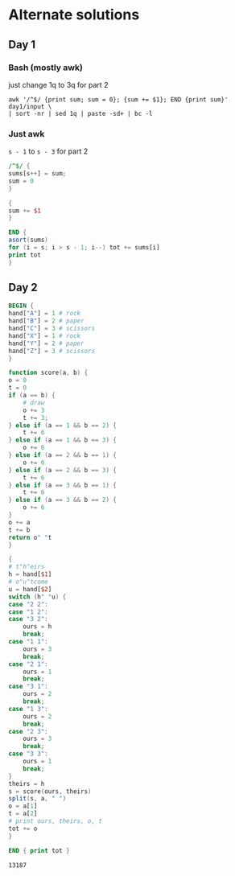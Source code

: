 * Alternate solutions
** Day 1
*** Bash (mostly awk)
    just change 1q to 3q for part 2
    #+begin_src shell
      awk '/^$/ {print sum; sum = 0}; {sum += $1}; END {print sum}' day1/input \
	  | sort -nr | sed 1q | paste -sd+ | bc -l
    #+end_src
*** Just awk
    ~s - 1~ to ~s - 3~ for part 2
    #+begin_src awk :in-file day1/input
      /^$/ {
	  sums[s++] = sum;
	  sum = 0
      }

      {
	  sum += $1
      }

      END {
	  asort(sums)
	  for (i = s; i > s - 1; i--) tot += sums[i]
	  print tot
      }
    #+end_src
** Day 2
   #+begin_src awk :in-file day2/input
     BEGIN {
	 hand["A"] = 1 # rock
	 hand["B"] = 2 # paper
	 hand["C"] = 3 # scissors
	 hand["X"] = 1 # rock
	 hand["Y"] = 2 # paper
	 hand["Z"] = 3 # scissors
     }

     function score(a, b) {
	 o = 0
	 t = 0
	 if (a == b) {
	     # draw
	     o += 3
	     t += 3;
	 } else if (a == 1 && b == 2) {
	     t += 6
	 } else if (a == 1 && b == 3) {
	     o += 6
	 } else if (a == 2 && b == 1) {
	     o += 6
	 } else if (a == 2 && b == 3) {
	     t += 6
	 } else if (a == 3 && b == 1) {
	     t += 6
	 } else if (a == 3 && b == 2) {
	     o += 6
	 }
	 o += a
	 t += b
	 return o" "t
     }

     {
	 # t"h"eirs
	 h = hand[$1]
	 # o"u"tcome
	 u = hand[$2]
	 switch (h" "u) {
	 case "2 2":
	 case "1 2":
	 case "3 2":
	     ours = h
	     break;
	 case "1 1":
	     ours = 3
	     break;
	 case "2 1":
	     ours = 1
	     break;
	 case "3 1":
	     ours = 2
	     break;
	 case "1 3":
	     ours = 2
	     break;
	 case "2 3":
	     ours = 3
	     break;
	 case "3 3":
	     ours = 1
	     break;
	 }
	 theirs = h
	 s = score(ours, theirs)
	 split(s, a, " ")
	 o = a[1]
	 t = a[2]
	 # print ours, theirs, o, t
	 tot += o
     }

     END { print tot }
   #+end_src

   #+RESULTS:
   : 13187

# Local Variables:
# org-confirm-babel-evaluate: nil
# End:
